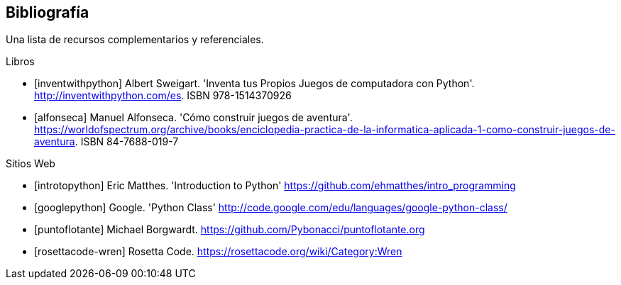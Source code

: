 [bibliography]
== Bibliografía

Una lista de recursos complementarios y referenciales.

[bibliography]
.Libros

- [[[inventwithpython]]] Albert Sweigart. 'Inventa tus Propios Juegos de computadora con Python'. http://inventwithpython.com/es. ISBN 978-1514370926

- [[[alfonseca]]] Manuel Alfonseca. 'Cómo construir juegos de aventura'. https://worldofspectrum.org/archive/books/enciclopedia-practica-de-la-informatica-aplicada-1-como-construir-juegos-de-aventura. ISBN 84-7688-019-7

.Sitios Web

- [[[introtopython]]] Eric Matthes. 'Introduction to Python' https://github.com/ehmatthes/intro_programming

- [[[googlepython]]] Google. 'Python Class' http://code.google.com/edu/languages/google-python-class/

- [[[puntoflotante]]] Michael Borgwardt. https://github.com/Pybonacci/puntoflotante.org

- [[[rosettacode-wren]]] Rosetta Code. https://rosettacode.org/wiki/Category:Wren
